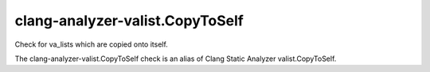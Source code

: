 .. title:: clang-tidy - clang-analyzer-valist.CopyToSelf

clang-analyzer-valist.CopyToSelf
================================

Check for va_lists which are copied onto itself.

The clang-analyzer-valist.CopyToSelf check is an alias of
Clang Static Analyzer valist.CopyToSelf.
